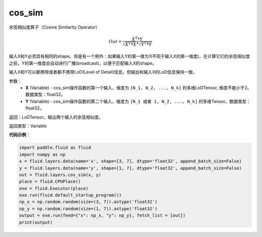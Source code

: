 .. _cn_api_fluid_layers_cos_sim:

cos_sim
-------------------------------

.. py:function:: paddle.fluid.layers.cos_sim(X, Y)

余弦相似度算子（Cosine Similarity Operator）

.. math::

        Out = \frac{X^{T}*Y}{\sqrt{X^{T}*X}*\sqrt{Y^{T}*Y}}

输入X和Y必须具有相同的shape。但是有一个例外：如果输入Y的第一维为1(不同于输入X的第一维度)，在计算它们的余弦相似度之前，Y的第一维度会自动进行广播(broadcast)，以便于匹配输入X的shape。

输入X和Y可以都携带或者都不携带LoD(Level of Detail)信息。但输出和输入X的LoD信息保持一致。

参数：
    - **X** (Variable) - cos_sim操作函数的第一个输入，维度为 ``[N_1, N_2, ..., N_k]`` 的多维LoDTensor, 维度不能小于2。数据类型：float32。
    - **Y** (Variable) - cos_sim操作函数的第二个输入，维度为 ``[N_1 或者 1, N_2, ..., N_k]`` 的多维Tensor。数据类型：float32。

返回：LoDTensor。输出两个输入的余弦相似度。

返回类型：Variable

**代码示例**：

..  code-block:: python

    import paddle.fluid as fluid
    import numpy as np
    x = fluid.layers.data(name='x', shape=[3, 7], dtype='float32', append_batch_size=False)
    y = fluid.layers.data(name='y', shape=[1, 7], dtype='float32', append_batch_size=False)
    out = fluid.layers.cos_sim(x, y)
    place = fluid.CPUPlace()
    exe = fluid.Executor(place)
    exe.run(fluid.default_startup_program())
    np_x = np.random.random(size=(3, 7)).astype('float32')
    np_y = np.random.random(size=(1, 7)).astype('float32')
    output = exe.run(feed={"x": np_x, "y": np_y}, fetch_list = [out])
    print(output)



